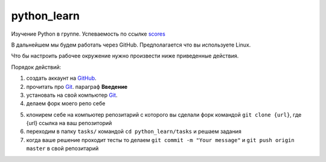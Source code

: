 ************
python_learn
************

Изучение Python в группе. Успеваемость по ссылке scores_

В дальнейшем мы будем работать через GitHub. Предполагается что вы используете Linux.

Что бы настроить рабочее окружение нужно произвести ниже приведенные действия.

Порядок действий:

1. создать аккаунт на `GitHub <https://github.com/join?source=header-home>`_.
2. прочитать про `Git <https://git-scm.com/book/ru/v1>`_. параграф **Введение**
3. установать на свой компьютер `Git <https://git-scm.com/book/ru/v1/%D0%92%D0%B2%D0%B5%D0%B4%D0%B5%D0%BD%D0%B8%D0%B5-%D0%A3%D1%81%D1%82%D0%B0%D0%BD%D0%BE%D0%B2%D0%BA%D0%B0-Git>`_.
4. делаем форк моего репо себе

.. image:: fork.jpg

5. клонирем себе на компьютер репозитарий с которого вы сделали форк командой ``git clone {url}``, где {url} ссылка на ваш репозиторий
6. переходим в папку ``tasks/`` командой ``cd python_learn/tasks`` и решаем задания
7. когда ваше решение проходит тесты то делаем ``git commit -m "Your message"`` и ``git push origin master`` в свой репозитарий


.. _scores: https://github.com/Infernion/python_learn/blob/master/students.rst